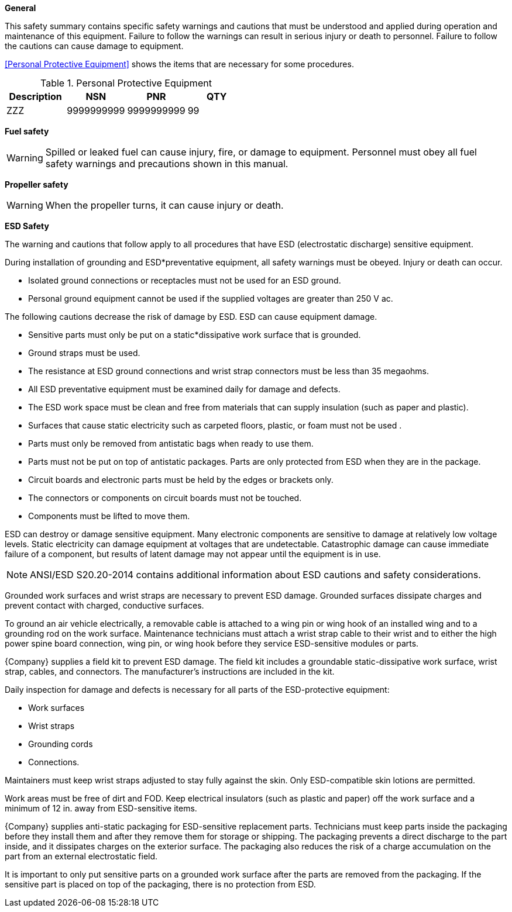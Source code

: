 *General*

This safety summary contains specific safety warnings and cautions that must be understood and applied during operation and maintenance of this equipment. Failure to follow the warnings can result in serious injury or death to personnel. Failure to follow the cautions can cause damage to equipment. 

//tag::SafetyPPE[]
<<Personal Protective Equipment>> shows the items that are necessary for some procedures.

.Personal Protective Equipment
[width="100%",options="header"]
|====================
| Description | NSN | PNR | QTY 
| ZZZ | 9999999999 | 9999999999 | 99
|====================

//end::SafetyPPE[]

//tag::SafetyFuel[]
*Fuel safety*

[WARNING]
====
Spilled or leaked fuel can cause injury, fire, or damage to equipment.
Personnel must obey all fuel safety warnings and precautions shown in this manual.

ifeval::["{Engine}" == "ENG001"]
This is a conditional adder for ENG001. This engine configuration uses ANTIMATTER and will emit gamma radiation on launch. Do not have children.
endif::[]
====
//end::SafetyFuel[]

//tag::SafetyProp[]
*Propeller safety*

[WARNING]
====
When the propeller turns, it can cause injury or death.
====
//end::SafetyProp[]

//tag::SafetyESD[]
*ESD Safety*

The warning and cautions that follow apply to all procedures that have ESD (electrostatic discharge) sensitive equipment.

During installation of grounding and ESD*preventative equipment, all safety warnings must be obeyed. Injury or death can occur.

* Isolated ground connections or receptacles must not be used for an ESD ground.
* Personal ground equipment cannot be used if the supplied voltages are greater than 250 V ac.

The following cautions decrease the risk of damage by ESD. ESD can cause equipment damage.

* Sensitive parts must only be put on a static*dissipative work surface that is grounded.
* Ground straps must be used.
* The resistance at ESD ground connections and wrist strap connectors must be less than 35 megaohms.
* All ESD preventative equipment must be examined daily for damage and defects.
* The ESD work space must be clean and free from materials that can supply insulation (such as paper and plastic).
* Surfaces that cause static electricity such as carpeted floors, plastic, or foam must not be used
.
* Parts must only be removed from antistatic bags when ready to use them.
* Parts must not be put on top of antistatic packages. Parts are only protected from ESD when they are in the package.
* Circuit boards and electronic parts must be held by the edges or brackets only.
* The connectors or components on circuit boards must not be touched.
* Components must be lifted to move them.

ESD can destroy or damage sensitive equipment. Many electronic components are sensitive to damage at relatively low voltage levels. Static electricity can damage equipment at voltages that are undetectable. Catastrophic damage can cause immediate failure of a component, but results of latent damage may not appear until the equipment is in use.

[NOTE]
====
ANSI/ESD S20.20-2014 contains additional information about ESD cautions and safety considerations.
====

Grounded work surfaces and wrist straps are necessary to prevent ESD damage. Grounded surfaces dissipate charges and prevent contact with charged, conductive surfaces. 

To ground an air vehicle electrically, a removable cable is attached to a wing pin or wing hook of an installed wing and to a grounding rod on the work surface. Maintenance technicians must attach a wrist strap cable to their wrist and to either the high power spine board connection, wing pin, or wing hook before they service ESD-sensitive modules or parts.

{Company} supplies a field kit to prevent ESD damage. The field kit includes a groundable static-dissipative work surface, wrist strap, cables, and connectors. The manufacturer’s instructions are included in the kit.

Daily inspection for damage and defects is necessary for all parts of the ESD-protective equipment:

* Work surfaces
* Wrist straps
* Grounding cords
* Connections.

Maintainers must keep wrist straps adjusted to stay fully against the skin. Only ESD-compatible skin lotions are permitted.

Work areas must be free of dirt and FOD. Keep electrical insulators (such as plastic and paper) off the work surface and a minimum of 12 in. away from ESD-sensitive items.

{Company} supplies anti-static packaging for ESD-sensitive replacement parts. Technicians must keep parts inside the packaging before they install them and after they remove them for storage or shipping. The packaging prevents a direct discharge to the part inside, and it dissipates charges on the exterior surface. The packaging also reduces the risk of a charge accumulation on the part from an external electrostatic field.

It is important to only put sensitive parts on a grounded work surface after the parts are removed from the packaging. If the sensitive part is placed on top of the packaging, there is no protection from ESD.

//end::SafetyESD[]